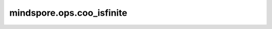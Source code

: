 mindspore.ops.coo_isfinite
===========================

.. py:function:: mindspore.ops.coo_isfinite(x: COOTensor)

    判断COOTensor输入数据每个位置上的值是否是有限数。

    .. math::

        out_i = \begin{cases}
          & \text{ if } x_{i} = \text{Finite},\ \ True\  \\
          & \text{ if } x_{i} \ne \text{Finite},\ \ False
        \end{cases}

    参数：
        - **x** (COOTensor) - 任意维度的COOTensor。

    返回：
        COOTensor，输出的shape与输入相同，数据类型为bool。

    异常：
        - **TypeError** - `x` 不是COOTensor。

